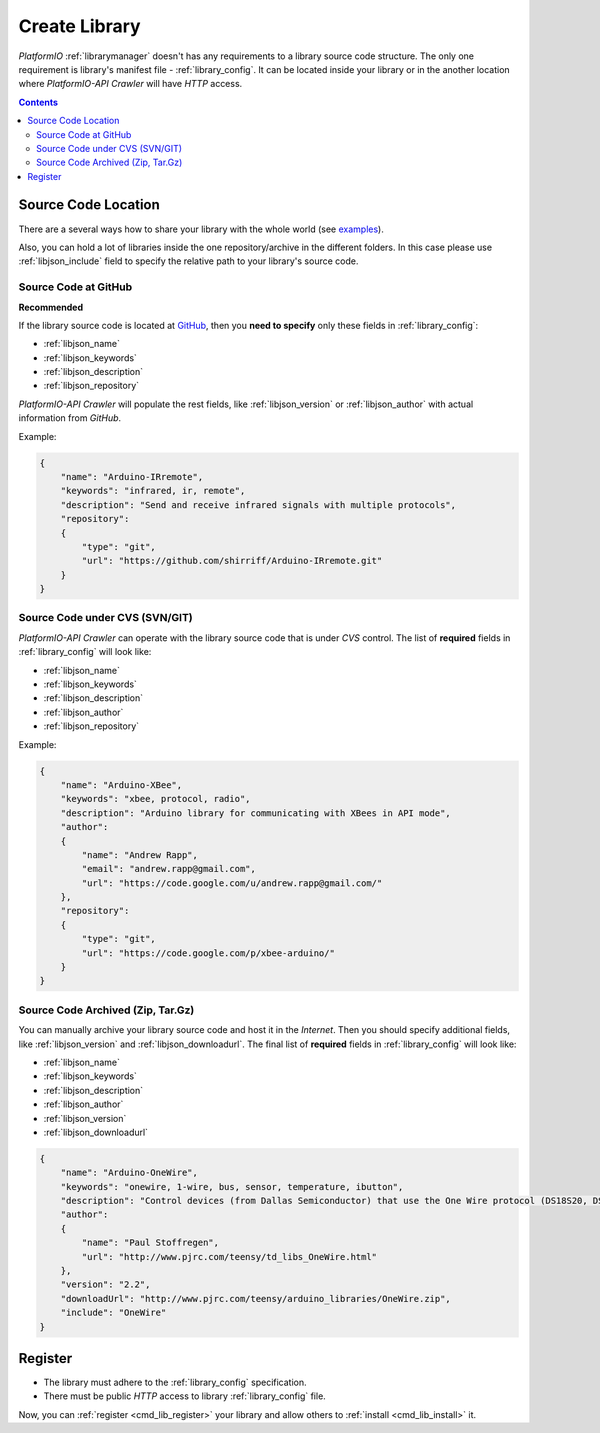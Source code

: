 .. _library_create:
.. |PIOAPICR| replace:: *PlatformIO-API Crawler*

Create Library
==============

*PlatformIO* :ref:`librarymanager` doesn't has any requirements to a library
source code structure. The only one requirement is library's manifest file -
:ref:`library_config`. It can be located inside your library or in the another
location where |PIOAPICR| will have *HTTP* access.

.. contents::

Source Code Location
--------------------

There are a several ways how to share your library with the whole world
(see `examples <https://github.com/ivankravets/platformio-libmirror/tree/master/configs>`_).

Also, you can hold a lot of libraries inside the one repository/archive in the
different folders. In this case please use :ref:`libjson_include` field to
specify the relative path to your library's source code.


Source Code at GitHub
^^^^^^^^^^^^^^^^^^^^^

**Recommended**

If the library source code is located at `GitHub <https://github.com>`_, then
you **need to specify** only these fields in :ref:`library_config`:

* :ref:`libjson_name`
* :ref:`libjson_keywords`
* :ref:`libjson_description`
* :ref:`libjson_repository`

|PIOAPICR| will populate the rest fields, like :ref:`libjson_version` or
:ref:`libjson_author` with actual information from *GitHub*.

Example:

.. code-block:: javascript

    {
        "name": "Arduino-IRremote",
        "keywords": "infrared, ir, remote",
        "description": "Send and receive infrared signals with multiple protocols",
        "repository":
        {
            "type": "git",
            "url": "https://github.com/shirriff/Arduino-IRremote.git"
        }
    }

Source Code under CVS (SVN/GIT)
^^^^^^^^^^^^^^^^^^^^^^^^^^^^^^^

|PIOAPICR| can operate with the library source code that is under *CVS* control.
The list of **required** fields in :ref:`library_config` will look like:

* :ref:`libjson_name`
* :ref:`libjson_keywords`
* :ref:`libjson_description`
* :ref:`libjson_author`
* :ref:`libjson_repository`

Example:

.. code-block:: javascript

    {
        "name": "Arduino-XBee",
        "keywords": "xbee, protocol, radio",
        "description": "Arduino library for communicating with XBees in API mode",
        "author":
        {
            "name": "Andrew Rapp",
            "email": "andrew.rapp@gmail.com",
            "url": "https://code.google.com/u/andrew.rapp@gmail.com/"
        },
        "repository":
        {
            "type": "git",
            "url": "https://code.google.com/p/xbee-arduino/"
        }
    }

Source Code Archived (Zip, Tar.Gz)
^^^^^^^^^^^^^^^^^^^^^^^^^^^^^^^^^^

You can manually archive your library source code and host it in the *Internet*.
Then you should specify additional fields, like :ref:`libjson_version` and
:ref:`libjson_downloadurl`. The final list of **required** fields in
:ref:`library_config` will look like:

* :ref:`libjson_name`
* :ref:`libjson_keywords`
* :ref:`libjson_description`
* :ref:`libjson_author`
* :ref:`libjson_version`
* :ref:`libjson_downloadurl`

.. code-block:: javascript

    {
        "name": "Arduino-OneWire",
        "keywords": "onewire, 1-wire, bus, sensor, temperature, ibutton",
        "description": "Control devices (from Dallas Semiconductor) that use the One Wire protocol (DS18S20, DS18B20, DS2408 and etc)",
        "author":
        {
            "name": "Paul Stoffregen",
            "url": "http://www.pjrc.com/teensy/td_libs_OneWire.html"
        },
        "version": "2.2",
        "downloadUrl": "http://www.pjrc.com/teensy/arduino_libraries/OneWire.zip",
        "include": "OneWire"
    }


Register
--------

* The library must adhere to the :ref:`library_config` specification.
* There must be public *HTTP* access to library :ref:`library_config` file.

Now, you can :ref:`register <cmd_lib_register>` your library and allow others
to :ref:`install <cmd_lib_install>` it.

